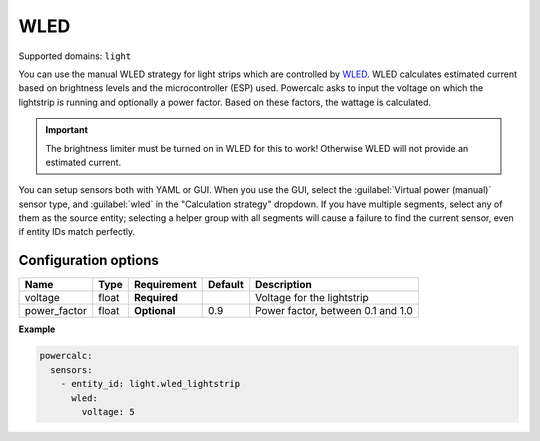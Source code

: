 ====
WLED
====

Supported domains: ``light``

You can use the manual WLED strategy for light strips which are controlled by `WLED <https://github.com/Aircoookie/WLED>`_.
WLED calculates estimated current based on brightness levels and the microcontroller (ESP) used.
Powercalc asks to input the voltage on which the lightstrip is running and optionally a power factor. Based on these factors, the wattage is calculated.

.. important::
    The brightness limiter must be turned on in WLED for this to work! Otherwise WLED will not provide an estimated current.

You can setup sensors both with YAML or GUI.
When you use the GUI, select the :guilabel:`Virtual power (manual)` sensor type, and :guilabel:`wled` in the "Calculation strategy" dropdown.
If you have multiple segments, select any of them as the source entity; selecting a helper group with all segments will cause a failure to find the current sensor, even if entity IDs match perfectly.

Configuration options
---------------------

+---------------+-------+--------------+----------+------------------------------------+
| Name          | Type  | Requirement  | Default  | Description                        |
+===============+=======+==============+==========+====================================+
| voltage       | float | **Required** |          | Voltage for the lightstrip         |
+---------------+-------+--------------+----------+------------------------------------+
| power_factor  | float | **Optional** | 0.9      | Power factor, between 0.1 and 1.0  |
+---------------+-------+--------------+----------+------------------------------------+

**Example**

.. code-block:: yaml

    powercalc:
      sensors:
        - entity_id: light.wled_lightstrip
          wled:
            voltage: 5
